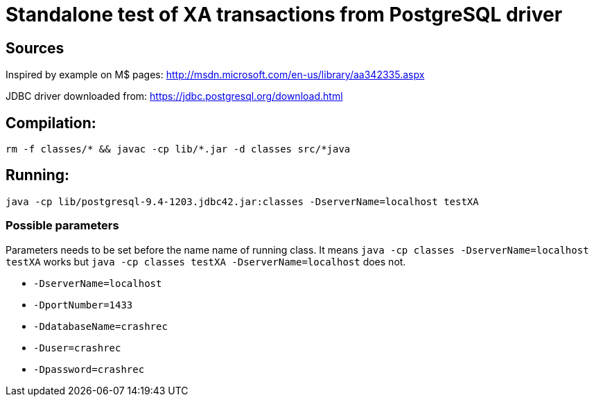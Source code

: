 
= Standalone test of XA transactions from PostgreSQL driver

== Sources

Inspired by example on M$ pages:
http://msdn.microsoft.com/en-us/library/aa342335.aspx

JDBC driver downloaded from:
https://jdbc.postgresql.org/download.html

== Compilation:

`rm -f classes/* && javac -cp lib/*.jar -d classes src/*java`

== Running:
`java -cp lib/postgresql-9.4-1203.jdbc42.jar:classes -DserverName=localhost testXA`

=== Possible parameters

Parameters needs to be set before the name name of running class.
It means `java -cp classes -DserverName=localhost testXA` works but 
`java -cp classes testXA -DserverName=localhost` does not.

 * `-DserverName=localhost`
 * `-DportNumber=1433`
 * `-DdatabaseName=crashrec`
 * `-Duser=crashrec`
 * `-Dpassword=crashrec`


